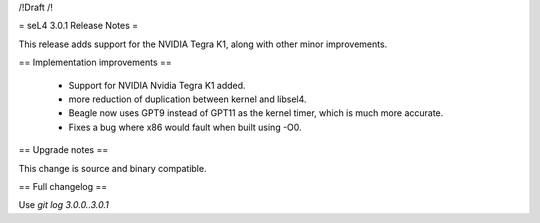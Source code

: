 /!\ Draft /!\

= seL4 3.0.1 Release Notes =

This release adds support for the NVIDIA Tegra K1, along with other minor improvements.

== Implementation improvements ==
 
 * Support for NVIDIA Nvidia Tegra K1 added.
 * more reduction of duplication between kernel and libsel4.
 * Beagle now uses GPT9 instead of GPT11 as the kernel timer, which is much more accurate.
 * Fixes a bug where x86 would fault when built using -O0.

== Upgrade notes ==

This change is source and binary compatible.

== Full changelog ==

Use `git log 3.0.0..3.0.1`
